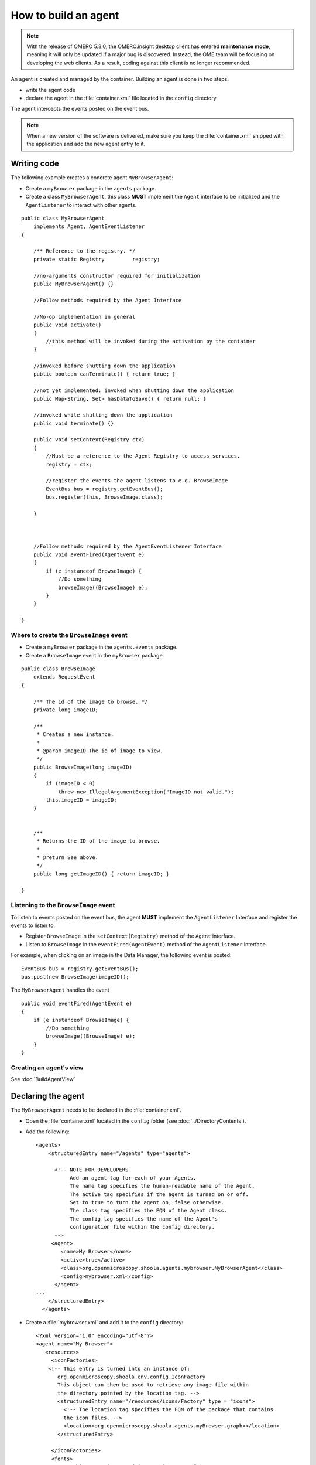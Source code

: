 How to build an agent
=====================

.. note:: With the release of OMERO 5.3.0, the OMERO.insight desktop client
    has entered **maintenance mode**, meaning it will only be updated if a
    major bug is discovered. Instead, the OME team will be focusing on
    developing the web clients. As a result, coding against this client is no
    longer recommended.

An agent is created and managed by the container. Building an agent is
done in two steps:

-  write the agent code
-  declare the agent in the :file:`container.xml` file located in the
   ``config`` directory

The agent intercepts the events posted on the event bus.

.. note:: When a new version of the software is delivered, make sure you keep 
          the :file:`container.xml` shipped with the application and add the 
          new agent entry to it.

Writing code
------------

The following example creates a concrete agent ``MyBrowserAgent``:

-  Create a ``myBrowser`` package in the ``agents`` package.
-  Create a class ``MyBrowserAgent``, this class **MUST** implement the
   ``Agent`` interface to be initialized and the ``AgentListener`` to
   interact with other agents.

::

    public class MyBrowserAgent
        implements Agent, AgentEventListener
    {

        /** Reference to the registry. */
        private static Registry         registry;

        //no-arguments constructor required for initialization
        public MyBrowserAgent() {}

        //Follow methods required by the Agent Interface

        //No-op implementation in general
        public void activate()
        {
            //this method will be invoked during the activation by the container
        }

        //invoked before shutting down the application
        public boolean canTerminate() { return true; }

        //not yet implemented: invoked when shutting down the application
        public Map<String, Set> hasDataToSave() { return null; }

        //invoked while shutting down the application
        public void terminate() {}

        public void setContext(Registry ctx)
        {
            //Must be a reference to the Agent Registry to access services.
            registry = ctx; 

            //register the events the agent listens to e.g. BrowseImage
            EventBus bus = registry.getEventBus();
            bus.register(this, BrowseImage.class);

        }



        //Follow methods required by the AgentEventListener Interface
        public void eventFired(AgentEvent e)
        {
            if (e instanceof BrowseImage) {
                //Do something
                browseImage((BrowseImage) e);
            }
        }

    }

Where to create the ``BrowseImage`` event
^^^^^^^^^^^^^^^^^^^^^^^^^^^^^^^^^^^^^^^^^

-  Create a ``myBrowser`` package in the ``agents.events`` package.
-  Create a ``BrowseImage`` event in the ``myBrowser`` package.

::

    public class BrowseImage          
        extends RequestEvent
    {

        /** The id of the image to browse. */
        private long imageID;
        
        /**
         * Creates a new instance.
         * 
         * @param imageID The id of image to view.
         */
        public BrowseImage(long imageID)
        {
            if (imageID < 0) 
                throw new IllegalArgumentException("ImageID not valid.");
            this.imageID = imageID;
        }
        
        
        /**
         * Returns the ID of the image to browse.
         * 
         * @return See above. 
         */
        public long getImageID() { return imageID; }

    }

Listening to the ``BrowseImage`` event
^^^^^^^^^^^^^^^^^^^^^^^^^^^^^^^^^^^^^^

To listen to events posted on the event bus, the agent **MUST**
implement the ``AgentListener`` Interface and register the events to
listen to.

-  Register ``BrowseImage`` in the ``setContext(Registry)`` method of
   the ``Agent`` interface.
-  Listen to ``BrowseImage`` in the ``eventFired(AgentEvent)`` method of
   the ``AgentListener`` interface.

For example, when clicking on an image in the Data Manager, the following 
event is posted:

::

    EventBus bus = registry.getEventBus();
    bus.post(new BrowseImage(imageID));

The ``MyBrowserAgent`` handles the event

::

        public void eventFired(AgentEvent e)
        {
            if (e instanceof BrowseImage) {
                //Do something
                browseImage((BrowseImage) e);
            }
        }

Creating an agent's view
^^^^^^^^^^^^^^^^^^^^^^^^

See :doc:`BuildAgentView`

Declaring the agent
-------------------

The ``MyBrowserAgent`` needs to be declared in the :file:`container.xml`.

-  Open the :file:`container.xml` located in the ``config`` folder (see
   :doc:`../DirectoryContents`).
-  Add the following:

   ::

       <agents>
           <structuredEntry name="/agents" type="agents">
             
             <!-- NOTE FOR DEVELOPERS
                  Add an agent tag for each of your Agents.
                  The name tag specifies the human-readable name of the Agent.
                  The active tag specifies if the agent is turned on or off.
                  Set to true to turn the agent on, false otherwise.
                  The class tag specifies the FQN of the Agent class.
                  The config tag specifies the name of the Agent's 
                  configuration file within the config directory.
             -->
            <agent>
               <name>My Browser</name>
               <active>true</active>
               <class>org.openmicroscopy.shoola.agents.mybrowser.MyBrowserAgent</class>
               <config>mybrowser.xml</config>
             </agent>
       ...
           </structuredEntry>
         </agents>


-  Create a :file:`mybrowser.xml` and add it to the ``config`` directory:

   ::

       <?xml version="1.0" encoding="utf-8"?>
       <agent name="My Browser">
          <resources>
            <iconFactories>
           <!-- This entry is turned into an instance of: 
              org.openmicroscopy.shoola.env.config.IconFactory
              This object can then be used to retrieve any image file within
              the directory pointed by the location tag. -->
              <structuredEntry name="/resources/icons/Factory" type = "icons">
                <!-- The location tag specifies the FQN of the package that contains
                the icon files. -->
                <location>org.openmicroscopy.shoola.agents.myBrowser.graphx</location>
              </structuredEntry>

            </iconFactories>
            <fonts>
              <!-- This entry is turned into an instance of java.awt.Font. --> 
              <structuredEntry name="/resources/fonts/Titles" type="font">
                <family>SansSerif</family>
                <size>12</size>
                <style>bold</style>
              </structuredEntry>
            </fonts>
       </resources>
       </agent>

   The file :file:`mybrowser.xml` allows the agent to define specific
   parameters.

.. seealso:: 
    :doc:`../ImplementationView`,
    :doc:`RetrieveData`
